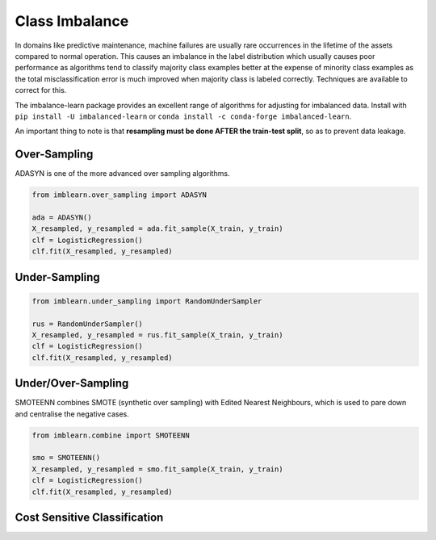 Class Imbalance
================

In domains like predictive maintenance, machine failures are usually rare occurrences in the lifetime of the assets compared to normal operation. 
This causes an imbalance in the label distribution which usually causes poor performance as algorithms tend to 
classify majority class examples better at the expense of minority class examples as the total misclassification error 
is much improved when majority class is labeled correctly. Techniques are available to correct for this.

The imbalance-learn package provides an excellent range of algorithms for adjusting for imbalanced data.
Install with ``pip install -U imbalanced-learn`` or ``conda install -c conda-forge imbalanced-learn``.

An important thing to note is that **resampling must be done AFTER the train-test split**, so as to prevent data leakage.


Over-Sampling
---------------

ADASYN is one of the more advanced over sampling algorithms.

.. code:: python

    from imblearn.over_sampling import ADASYN
    
    ada = ADASYN()
    X_resampled, y_resampled = ada.fit_sample(X_train, y_train)
    clf = LogisticRegression()
    clf.fit(X_resampled, y_resampled)

Under-Sampling
---------------

.. code:: python
    
    from imblearn.under_sampling import RandomUnderSampler

    rus = RandomUnderSampler()
    X_resampled, y_resampled = rus.fit_sample(X_train, y_train)
    clf = LogisticRegression()
    clf.fit(X_resampled, y_resampled)


Under/Over-Sampling
--------------------

SMOTEENN combines SMOTE (synthetic over sampling) with Edited Nearest Neighbours, 
which is used to pare down and centralise the negative cases.

.. code:: python

    from imblearn.combine import SMOTEENN

    smo = SMOTEENN()
    X_resampled, y_resampled = smo.fit_sample(X_train, y_train)
    clf = LogisticRegression()
    clf.fit(X_resampled, y_resampled)


Cost Sensitive Classification
------------------------------

